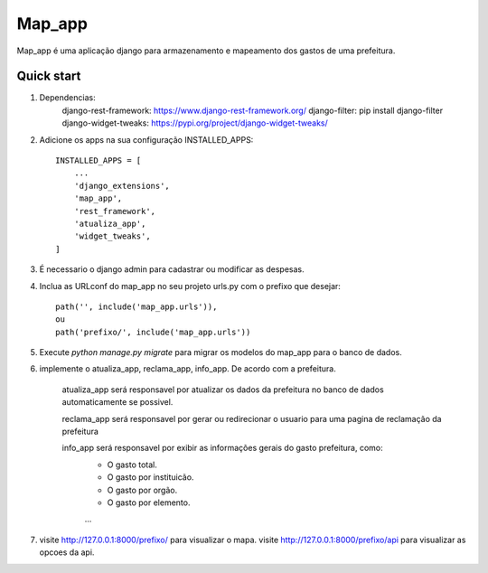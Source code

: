 =====
Map_app
=====

Map_app é uma aplicação django para armazenamento e mapeamento dos
gastos de uma prefeitura.

Quick start
-----------

1. Dependencias: 
    django-rest-framework: https://www.django-rest-framework.org/
    django-filter: pip install django-filter
    django-widget-tweaks: https://pypi.org/project/django-widget-tweaks/
    
2. Adicione os apps na sua configuração INSTALLED_APPS::

    INSTALLED_APPS = [
        ...
        'django_extensions',
        'map_app',
        'rest_framework',
        'atualiza_app',
        'widget_tweaks',
    ]

3. É necessario o django admin para cadastrar ou modificar as despesas.

4. Inclua as URLconf do map_app no seu projeto urls.py com o prefixo que desejar::

    path('', include('map_app.urls')),
    ou
    path('prefixo/', include('map_app.urls'))

5. Execute `python manage.py migrate` para migrar os modelos do map_app para o banco de dados.

6. implemente o atualiza_app, reclama_app, info_app. De acordo com a prefeitura.
    
    atualiza_app será responsavel por atualizar os dados da prefeitura no banco de dados
    automaticamente se possivel.

    reclama_app será responsavel por gerar ou redirecionar o usuario para uma pagina de reclamação
    da prefeitura

    info_app será responsavel por exibir as informações gerais do gasto prefeitura, como: 
        - O gasto total.
        - O gasto por instituicão.
        - O gasto por orgão.
        - O gasto por elemento.
        ...

7. visite http://127.0.0.1:8000/prefixo/ para visualizar o mapa.
   visite http://127.0.0.1:8000/prefixo/api para visualizar as opcoes da api.
   